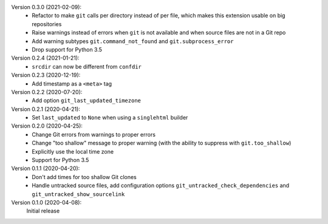 Version 0.3.0 (2021-02-09):
 * Refactor to make ``git`` calls per directory instead of per file,
   which makes this extension usable on big repositories
 * Raise warnings instead of errors when ``git`` is not available
   and when source files are not in a Git repo
 * Add warning subtypes ``git.command_not_found`` and ``git.subprocess_error``
 * Drop support for Python 3.5

Version 0.2.4 (2021-01-21):
 * ``srcdir`` can now be different from ``confdir``

Version 0.2.3 (2020-12-19):
 * Add timestamp as a ``<meta>`` tag

Version 0.2.2 (2020-07-20):
 * Add option ``git_last_updated_timezone``

Version 0.2.1 (2020-04-21):
 * Set ``last_updated`` to ``None`` when using a ``singlehtml`` builder

Version 0.2.0 (2020-04-25):
 * Change Git errors from warnings to proper errors
 * Change "too shallow" message to proper warning
   (with the ability to suppress with ``git.too_shallow``)
 * Explicitly use the local time zone
 * Support for Python 3.5

Version 0.1.1 (2020-04-20):
 * Don't add times for too shallow Git clones
 * Handle untracked source files, add configuration options
   ``git_untracked_check_dependencies`` and ``git_untracked_show_sourcelink``

Version 0.1.0 (2020-04-08):
   Initial release
